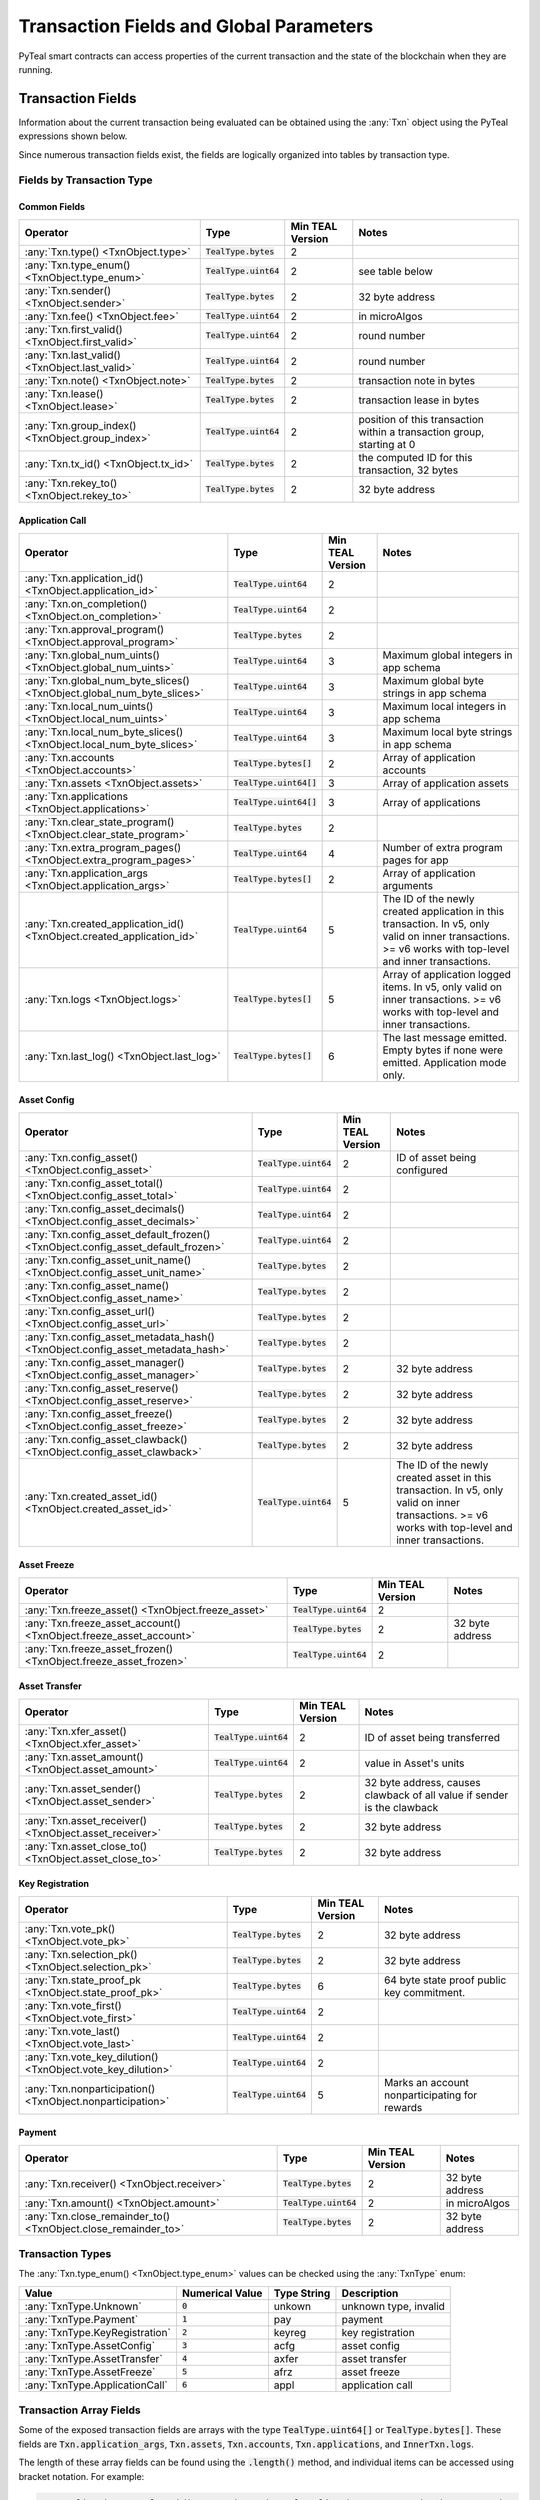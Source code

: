.. _transaction-fields:

Transaction Fields and Global Parameters
========================================

PyTeal smart contracts can access properties of the current transaction and the state of the
blockchain when they are running.

Transaction Fields
--------------------------------------------

Information about the current transaction being evaluated can be obtained using the :any:`Txn` object using the PyTeal expressions shown below.

Since numerous transaction fields exist, the fields are logically organized into tables by transaction type.

Fields by Transaction Type
^^^^^^^^^^^^^^^^^^^^^^^^^^^^^^^^^^^^^^^^^^^^^^^^^^^^

Common Fields
.......................................................

================================================================================ ========================= ================ ============================================================================
Operator                                                                         Type                      Min TEAL Version Notes
================================================================================ ========================= ================ ============================================================================
:any:`Txn.type() <TxnObject.type>`                                               :code:`TealType.bytes`    2
:any:`Txn.type_enum() <TxnObject.type_enum>`                                     :code:`TealType.uint64`   2                see table below
:any:`Txn.sender() <TxnObject.sender>`                                           :code:`TealType.bytes`    2                32 byte address
:any:`Txn.fee() <TxnObject.fee>`                                                 :code:`TealType.uint64`   2                in microAlgos
:any:`Txn.first_valid() <TxnObject.first_valid>`                                 :code:`TealType.uint64`   2                round number
:any:`Txn.last_valid() <TxnObject.last_valid>`                                   :code:`TealType.uint64`   2                round number
:any:`Txn.note() <TxnObject.note>`                                               :code:`TealType.bytes`    2                transaction note in bytes
:any:`Txn.lease() <TxnObject.lease>`                                             :code:`TealType.bytes`    2                transaction lease in bytes
:any:`Txn.group_index() <TxnObject.group_index>`                                 :code:`TealType.uint64`   2                position of this transaction within a transaction group, starting at 0
:any:`Txn.tx_id() <TxnObject.tx_id>`                                             :code:`TealType.bytes`    2                the computed ID for this transaction, 32 bytes
:any:`Txn.rekey_to() <TxnObject.rekey_to>`                                       :code:`TealType.bytes`    2                32 byte address
================================================================================ ========================= ================ ============================================================================

Application Call
.......................................................
================================================================================ ========================= ================ ============================================================================
Operator                                                                         Type                      Min TEAL Version Notes
================================================================================ ========================= ================ ============================================================================
:any:`Txn.application_id() <TxnObject.application_id>`                           :code:`TealType.uint64`   2
:any:`Txn.on_completion() <TxnObject.on_completion>`                             :code:`TealType.uint64`   2
:any:`Txn.approval_program() <TxnObject.approval_program>`                       :code:`TealType.bytes`    2
:any:`Txn.global_num_uints() <TxnObject.global_num_uints>`                       :code:`TealType.uint64`   3                Maximum global integers in app schema
:any:`Txn.global_num_byte_slices() <TxnObject.global_num_byte_slices>`           :code:`TealType.uint64`   3                Maximum global byte strings in app schema
:any:`Txn.local_num_uints() <TxnObject.local_num_uints>`                         :code:`TealType.uint64`   3                Maximum local integers in app schema
:any:`Txn.local_num_byte_slices() <TxnObject.local_num_byte_slices>`             :code:`TealType.uint64`   3                Maximum local byte strings in app schema
:any:`Txn.accounts <TxnObject.accounts>`                                         :code:`TealType.bytes[]`  2                Array of application accounts
:any:`Txn.assets <TxnObject.assets>`                                             :code:`TealType.uint64[]` 3                Array of application assets
:any:`Txn.applications <TxnObject.applications>`                                 :code:`TealType.uint64[]` 3                Array of applications
:any:`Txn.clear_state_program() <TxnObject.clear_state_program>`                 :code:`TealType.bytes`    2
:any:`Txn.extra_program_pages() <TxnObject.extra_program_pages>`                 :code:`TealType.uint64`   4                Number of extra program pages for app
:any:`Txn.application_args <TxnObject.application_args>`                         :code:`TealType.bytes[]`  2                Array of application arguments
:any:`Txn.created_application_id() <TxnObject.created_application_id>`           :code:`TealType.uint64`   5                The ID of the newly created application in this transaction. In v5, only valid on inner transactions. >= v6 works with top-level and inner transactions.
:any:`Txn.logs <TxnObject.logs>`                                                 :code:`TealType.bytes[]`  5                Array of application logged items. In v5, only valid on inner transactions. >= v6 works with top-level and inner transactions.
:any:`Txn.last_log() <TxnObject.last_log>`                                       :code:`TealType.bytes[]`  6                The last message emitted. Empty bytes if none were emitted. Application mode only.
================================================================================ ========================= ================ ============================================================================

Asset Config
.......................................................
================================================================================ ========================= ================ ============================================================================
Operator                                                                         Type                      Min TEAL Version Notes
================================================================================ ========================= ================ ============================================================================
:any:`Txn.config_asset() <TxnObject.config_asset>`                               :code:`TealType.uint64`   2                ID of asset being configured
:any:`Txn.config_asset_total() <TxnObject.config_asset_total>`                   :code:`TealType.uint64`   2
:any:`Txn.config_asset_decimals() <TxnObject.config_asset_decimals>`             :code:`TealType.uint64`   2
:any:`Txn.config_asset_default_frozen() <TxnObject.config_asset_default_frozen>` :code:`TealType.uint64`   2
:any:`Txn.config_asset_unit_name() <TxnObject.config_asset_unit_name>`           :code:`TealType.bytes`    2
:any:`Txn.config_asset_name() <TxnObject.config_asset_name>`                     :code:`TealType.bytes`    2
:any:`Txn.config_asset_url() <TxnObject.config_asset_url>`                       :code:`TealType.bytes`    2
:any:`Txn.config_asset_metadata_hash() <TxnObject.config_asset_metadata_hash>`   :code:`TealType.bytes`    2
:any:`Txn.config_asset_manager() <TxnObject.config_asset_manager>`               :code:`TealType.bytes`    2                32 byte address
:any:`Txn.config_asset_reserve() <TxnObject.config_asset_reserve>`               :code:`TealType.bytes`    2                32 byte address
:any:`Txn.config_asset_freeze() <TxnObject.config_asset_freeze>`                 :code:`TealType.bytes`    2                32 byte address
:any:`Txn.config_asset_clawback() <TxnObject.config_asset_clawback>`             :code:`TealType.bytes`    2                32 byte address
:any:`Txn.created_asset_id() <TxnObject.created_asset_id>`                       :code:`TealType.uint64`   5                The ID of the newly created asset in this transaction. In v5, only valid on inner transactions. >= v6 works with top-level and inner transactions.
================================================================================ ========================= ================ ============================================================================

Asset Freeze
.......................................................
================================================================================ ========================= ================ ============================================================================
Operator                                                                         Type                      Min TEAL Version Notes
================================================================================ ========================= ================ ============================================================================
:any:`Txn.freeze_asset() <TxnObject.freeze_asset>`                               :code:`TealType.uint64`   2
:any:`Txn.freeze_asset_account() <TxnObject.freeze_asset_account>`               :code:`TealType.bytes`    2                32 byte address
:any:`Txn.freeze_asset_frozen() <TxnObject.freeze_asset_frozen>`                 :code:`TealType.uint64`   2
================================================================================ ========================= ================ ============================================================================

Asset Transfer
.......................................................
================================================================================ ========================= ================ ============================================================================
Operator                                                                         Type                      Min TEAL Version Notes
================================================================================ ========================= ================ ============================================================================
:any:`Txn.xfer_asset() <TxnObject.xfer_asset>`                                   :code:`TealType.uint64`   2                ID of asset being transferred
:any:`Txn.asset_amount() <TxnObject.asset_amount>`                               :code:`TealType.uint64`   2                value in Asset's units
:any:`Txn.asset_sender() <TxnObject.asset_sender>`                               :code:`TealType.bytes`    2                32 byte address, causes clawback of all value if sender is the clawback
:any:`Txn.asset_receiver() <TxnObject.asset_receiver>`                           :code:`TealType.bytes`    2                32 byte address
:any:`Txn.asset_close_to() <TxnObject.asset_close_to>`                           :code:`TealType.bytes`    2                32 byte address
================================================================================ ========================= ================ ============================================================================

Key Registration
.......................................................
================================================================================ ========================= ================ ============================================================================
Operator                                                                         Type                      Min TEAL Version Notes
================================================================================ ========================= ================ ============================================================================
:any:`Txn.vote_pk() <TxnObject.vote_pk>`                                         :code:`TealType.bytes`    2                32 byte address
:any:`Txn.selection_pk() <TxnObject.selection_pk>`                               :code:`TealType.bytes`    2                32 byte address
:any:`Txn.state_proof_pk <TxnObject.state_proof_pk>`                             :code:`TealType.bytes`    6                64 byte state proof public key commitment.
:any:`Txn.vote_first() <TxnObject.vote_first>`                                   :code:`TealType.uint64`   2
:any:`Txn.vote_last() <TxnObject.vote_last>`                                     :code:`TealType.uint64`   2
:any:`Txn.vote_key_dilution() <TxnObject.vote_key_dilution>`                     :code:`TealType.uint64`   2
:any:`Txn.nonparticipation() <TxnObject.nonparticipation>`                       :code:`TealType.uint64`   5                Marks an account nonparticipating for rewards
================================================================================ ========================= ================ ============================================================================

Payment
.......................................................
================================================================================ ========================= ================ ============================================================================
Operator                                                                         Type                      Min TEAL Version Notes
================================================================================ ========================= ================ ============================================================================
:any:`Txn.receiver() <TxnObject.receiver>`                                       :code:`TealType.bytes`    2                32 byte address
:any:`Txn.amount() <TxnObject.amount>`                                           :code:`TealType.uint64`   2                in microAlgos
:any:`Txn.close_remainder_to() <TxnObject.close_remainder_to>`                   :code:`TealType.bytes`    2                32 byte address
================================================================================ ========================= ================ ============================================================================

Transaction Types
^^^^^^^^^^^^^^^^^^^^^^^^^^^^^^^^^^^^^^^^^^^^^^^^^^^^

The :any:`Txn.type_enum() <TxnObject.type_enum>` values can be checked using the :any:`TxnType` enum:

============================== =============== ============ =========================
Value                          Numerical Value Type String  Description
============================== =============== ============ =========================
:any:`TxnType.Unknown`         :code:`0`       unkown       unknown type, invalid
:any:`TxnType.Payment`         :code:`1`       pay          payment
:any:`TxnType.KeyRegistration` :code:`2`       keyreg       key registration
:any:`TxnType.AssetConfig`     :code:`3`       acfg         asset config
:any:`TxnType.AssetTransfer`   :code:`4`       axfer        asset transfer
:any:`TxnType.AssetFreeze`     :code:`5`       afrz         asset freeze
:any:`TxnType.ApplicationCall` :code:`6`       appl         application call
============================== =============== ============ =========================

Transaction Array Fields
^^^^^^^^^^^^^^^^^^^^^^^^^^^^^^^^^^^^^^^^^^^^^^^^^^^^

Some of the exposed transaction fields are arrays with the type :code:`TealType.uint64[]` or :code:`TealType.bytes[]`.
These fields are :code:`Txn.application_args`, :code:`Txn.assets`, :code:`Txn.accounts`, :code:`Txn.applications`,
and :code:`InnerTxn.logs`.

The length of these array fields can be found using the :code:`.length()` method, and individual
items can be accessed using bracket notation. For example:

.. code-block:: python

  Txn.application_args.length() # get the number of application arguments in the transaction
  Txn.application_args[0] # get the first application argument
  Txn.application_args[1] # get the second application argument

  # as of TEAL v5, PyTeal expressions can be used to dynamically index into array properties as well
  Txn.application_args[Txn.application_args.length() - Int(1)] # get the last application argument

.. _txn_special_case_arrays:

Special case: :code:`Txn.accounts` and :code:`Txn.applications`
................................................................

The :code:`Txn.accounts` and :code:`Txn.applications` arrays are special cases. Normal arrays in
PyTeal are :code:`0`-indexed, but these are :code:`1`-indexed with special values at index :code:`0`.

For the accounts array, :code:`Txn.accounts[0]` is always equivalent to :code:`Txn.sender()`.

For the applications array, :code:`Txn.applications[0]` is always equivalent to :code:`Txn.application_id()`.

**IMPORTANT:** Since these arrays are :code:`1`-indexed, their lengths are handled differently.
For example, if :code:`Txn.accounts.length()` or :code:`Txn.applications.length()` is 2, then
indexes :code:`0`, :code:`1`, and :code:`2` will be present. In fact, the index :code:`0` will
always evaluate to the special values above, even when :code:`length()` is :code:`0`.

Atomic Transfer Groups
----------------------

`Atomic Transfers <https://developer.algorand.org/docs/features/atomic_transfers/>`_ are irreducible
batch transactions that allow groups of transactions to be submitted at one time. If any of the
transactions fail, then all the transactions will fail. PyTeal allows programs to access information
about the transactions in an atomic transfer group using the :any:`Gtxn` object. This object acts
like a list of :any:`TxnObject`, meaning all of the above transaction fields on :code:`Txn` are
available on the elements of :code:`Gtxn`. For example:

.. code-block:: python

  Gtxn[0].sender() # get the sender of the first transaction in the atomic transfer group
  Gtxn[1].receiver() # get the receiver of the second transaction in the atomic transfer group

  # as of TEAL v3, PyTeal expressions can be used to dynamically index into Gtxn as well
  Gtxn[Txn.group_index() - Int(1)].sender() # get the sender of the previous transaction in the atomic transfer group

:code:`Gtxn` is zero-indexed and the maximum size of an atomic transfer group is 16. The size of the
current transaction group is available as :any:`Global.group_size()`. A standalone transaction will
have a group size of :code:`1`.

To find the current transaction's index in the transfer group, use :any:`Txn.group_index() <TxnObject.group_index>`. If the
current transaction is standalone, it's group index will be :code:`0`.

Inner Transactions
------------------

.. note::
    Inner transactions are only available in TEAL version 5 or higher.

Inner transactions can be created and submitted with expressions from the :any:`InnerTxnBuilder` class.
The properties of the most recently submitted inner transaction can be accessed using the :any:`InnerTxn`
object. This object is an instance of :any:`TxnObject`, meaning all of the above transaction fields
on :code:`Txn` are available on :code:`InnerTxn` as well.

Global Parameters
-----------------

Information about the current state of the blockchain can be obtained using the following
:any:`Global` expressions:

=========================================== ======================= ================ =============================================================
Operator                                    Type                    Min TEAL Version Notes
=========================================== ======================= ================ =============================================================
:any:`Global.min_txn_fee()`                 :code:`TealType.uint64` 2                in microAlgos
:any:`Global.min_balance()`                 :code:`TealType.uint64` 2                in mircoAlgos
:any:`Global.max_txn_life()`                :code:`TealType.uint64` 2                number of rounds
:any:`Global.zero_address()`                :code:`TealType.bytes`  2                32 byte address of all zero bytes
:any:`Global.group_size()`                  :code:`TealType.uint64` 2                number of txns in this atomic transaction group, at least 1
:any:`Global.logic_sig_version()`           :code:`TealType.uint64` 2                the maximum supported TEAL version
:any:`Global.round()`                       :code:`TealType.uint64` 2                the current round number
:any:`Global.latest_timestamp()`            :code:`TealType.uint64` 2                the latest confirmed block UNIX timestamp
:any:`Global.current_application_id()`      :code:`TealType.uint64` 2                the ID of the current application executing
:any:`Global.creator_address()`             :code:`TealType.bytes`  3                32 byte address of the creator of the current application
:any:`Global.current_application_address()` :code:`TealType.bytes`  5                32 byte address of the current application controlled account
:any:`Global.group_id()`                    :code:`TealType.bytes`  5                32 byte ID of the current transaction group
=========================================== ======================= ================ =============================================================
